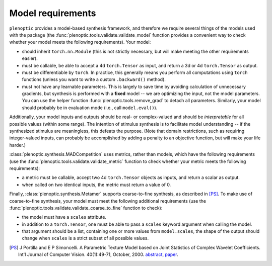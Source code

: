 .. _models:

Model requirements
******************

``plenoptic`` provides a model-based synthesis framework, and therefore we
require several things of the models used with the package (the
:func:`plenoptic.tools.validate.validate_model` function provides a convenient
way to check whether your model meets the following requirements). Your model:

* should inherit ``torch.nn.Module`` (this is not strictly necessary, but will
  make meeting the other requirements easier).
* must be callable, be able to accept a 4d ``torch.Tensor`` as input, and return a
  3d or 4d ``torch.Tensor`` as output.
* must be differentiable by ``torch``. In practice, this generally means you
  perform all computations using ``torch`` functions (unless you want to write a
  custom ``.backward()`` method).
* must not have any learnable parameters. This is largely to save time by
  avoiding calculation of unnecessary gradients, but synthesis is performed with
  a **fixed** model -- we are optimizing the input, not the model parameters.
  You can use the helper function :func:`plenoptic.tools.remove_grad` to detach
  all parameters. Similarly, your model should probably be in evaluation mode
  (i.e., call ``model.eval()``).

Additionally, your model inputs and outputs should be real- or complex-valued
and should be *interpretable* for all possible values (within some range). The
intention of stimulus synthesis is to facilitate model understanding -- if the
synthesized stimulus are meaningless, this defeats the purpose. (Note that
domain restrictions, such as requiring integer-valued inputs, can probably be
accomplished by adding a penalty to an objective function, but will make your
life harder.)

:class:`plenoptic.synthesis.MADCompetition` uses metrics, rather than models,
which have the following requirements (use the
:func:`plenoptic.tools.validate.validate_metric` function to check whether your
metric meets the following requirements):

* a metric must be callable, accept two 4d ``torch.Tensor`` objects as inputs,
  and return a scalar as output.

* when called on two identical inputs, the metric must return a value of 0.

Finally, :class:`plenoptic.synthesis.Metamer` supports coarse-to-fine synthesis,
as described in [PS]_. To make use of coarse-to-fine synthesis, your model must
meet the following additional requirements (use the
:func:`plenoptic.tools.validate.validate_coarse_to_fine` function to check):

* the model must have a ``scales`` attribute.

* in addition to a ``torch.Tensor``, one must be able to pass a ``scales``
  keyword argument when calling the model.

* that argument should be a list, containing one or more values from
  ``model.scales``, the shape of the output should change when ``scales`` is
  a strict subset of all possible values.

.. [PS] J Portilla and E P Simoncelli. A Parametric Texture Model based on Joint
        Statistics of Complex Wavelet Coefficients. Int'l Journal of Computer
        Vision. 40(1):49-71, October, 2000. `abstract
        <http://www.cns.nyu.edu/~eero/ABSTRACTS/portilla99-abstract.html>`_,
        `paper <http://www.cns.nyu.edu/~lcv/texture/>`_.
